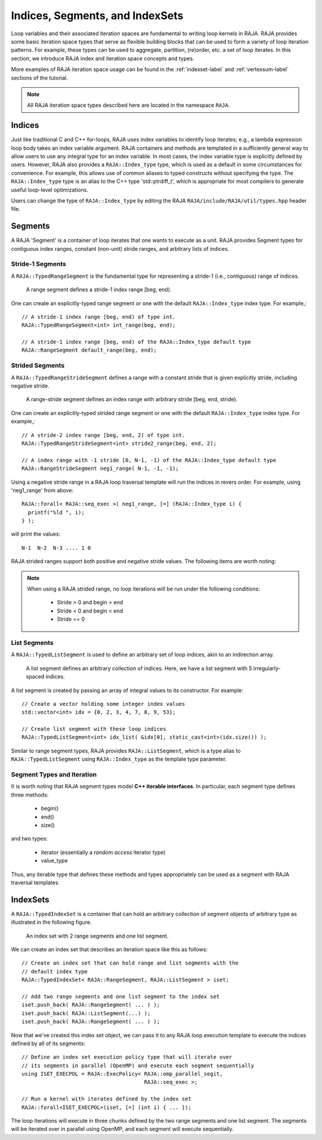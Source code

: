 .. ##
.. ## Copyright (c) 2016-18, Lawrence Livermore National Security, LLC.
.. ##
.. ## Produced at the Lawrence Livermore National Laboratory
.. ##
.. ## LLNL-CODE-689114
.. ##
.. ## All rights reserved.
.. ##
.. ## This file is part of RAJA.
.. ##
.. ## For details about use and distribution, please read RAJA/LICENSE.
.. ##

.. _index-label:

================================
Indices, Segments, and IndexSets
================================

Loop variables and their associated iteration spaces are fundamental to 
writing loop kernels in RAJA. RAJA provides some basic iteration space types 
that serve as flexible building blocks that can be used to form a variety 
of loop iteration patterns. For example, these types can be used to 
aggregate, partition, (re)order, etc. a set of loop iterates. In this
section, we introduce RAJA index and iteration space concepts and types.

More examples of RAJA iteration space usage can be found in the
:ref:`indexset-label` and :ref:`vertexsum-label` sections of the tutorial.

.. note:: All RAJA iteration space types described here are located in the 
          namespace ``RAJA``.

.. _indices-label:

-------
Indices
-------

Just like traditional C and C++ for-loops, RAJA uses index variables to 
identify loop iterates; e.g., a lambda expression loop body takes an index
variable argument. RAJA containers and methods are templated in
a sufficiently general way to allow users to use any integral type for an
index variable. In most cases, the index variable type is explicitly defined
by users. However, RAJA also provides a ``RAJA::Index_type`` type, which is 
used as a default in some circumstances for convenience. For example, this
allows use of common aliases to typed constructs without specifying the type. 
The ``RAJA::Index_type`` type is an alias to the C++ type 'std::ptrdiff_t', 
which is appropriate for most compilers to generate useful loop-level 
optimizations.

Users can change the type of ``RAJA::Index_type`` by editing the RAJA
``RAJA/include/RAJA/util/types.hpp`` header file.

.. _segments-label:

-------------
Segments
-------------

A RAJA 'Segment' is a container of loop iterates that one wants to 
execute as a unit. RAJA provides Segment types for contiguous index ranges, 
constant (non-unit) stride ranges, and arbitrary lists of indices.

Stride-1 Segments
^^^^^^^^^^^^^^^^^^^

A ``RAJA::TypedRangeSegment`` is the fundamental type for representing a 
stride-1 (i.e., contiguous) range of indices.

.. figure:: ../figures/RangeSegment.png

   A range segment defines a stride-1 index range [beg, end).

One can create an explicitly-typed range segment or one with the default
``RAJA::Index_type`` index type. For example,::

   // A stride-1 index range [beg, end) of type int.
   RAJA::TypedRangeSegment<int> int_range(beg, end);

   // A stride-1 index range [beg, end) of the RAJA::Index_type default type
   RAJA::RangeSegment default_range(beg, end);

Strided Segments
^^^^^^^^^^^^^^^^^^^

A ``RAJA::TypedRangeStrideSegment`` defines a range with a constant stride
that is given explicitly stride, including negative stride.

.. figure:: ../figures/RangeStrideSegment.png

   A range-stride segment defines an index range with arbitrary stride [beg, end, stride).

One can create an explicitly-typed strided range segment or one with the 
default ``RAJA::Index_type`` index type. For example,::

   // A stride-2 index range [beg, end, 2) of type int.
   RAJA::TypedRangeStrideSegment<int> stride2_range(beg, end, 2);

   // A index range with -1 stride [0, N-1, -1) of the RAJA::Index_type default type
   RAJA::RangeStrideSegment neg1_range( N-1, -1, -1);

Using a negative stride range in a RAJA loop traversal template will run the
indices in revers order. For example, using 'neg1_range' from above::

   RAJA::forall< RAJA::seq_exec >( neg1_range, [=] (RAJA::Index_type i) {
     printf("%ld ", i); 
   } );

will print the values::

   N-1  N-2  N-3 .... 1 0 

RAJA strided ranges support both positive and negative stride values. The
following items are worth noting:

.. note:: When using a RAJA strided range, no loop iterations will be run
          under the following conditions:
            * Stride > 0 and begin > end
            * Stride < 0 and begin < end
            * Stride == 0

List Segments
^^^^^^^^^^^^^^

A ``RAJA::TypedListSegment`` is used to define an arbitrary set of loop 
indices, akin to an indirection array.

.. figure:: ../figures/ListSegment.png

   A list segment defines an arbitrary collection of indices. Here, we have a list segment with 5 irregularly-spaced indices.

A list segment is created by passing an array of integral values to its
constructor. For example::

   // Create a vector holding some integer index values
   std::vector<int> idx = {0, 2, 3, 4, 7, 8, 9, 53};

   // Create list segment with these loop indices
   RAJA::TypedListSegment<int> idx_list( &idx[0], static_cast<int>(idx.size()) );

Similar to range segment types, RAJA provides ``RAJA::ListSegment``, which is
a type alias to ``RAJA::TypedListSegment`` using ``RAJA::Index_type`` as the
template type parameter.
   
Segment Types and  Iteration
^^^^^^^^^^^^^^^^^^^^^^^^^^^^^

It is worth noting that RAJA segment types model **C++ iterable interfaces**.
In particular, each segment type defines three methods:

  * begin()
  * end()
  * size()

and two types:

  * iterator (essentially a *random access* iterator type)
  * value_type

Thus, any iterable type that defines these methods and types appropriately
can be used as a segment with RAJA traversal templates.

.. _indexsets-label:

--------------
IndexSets
--------------

A ``RAJA::TypedIndexSet`` is a container that can hold an arbitrary collection
of segment objects of arbitrary type as illustrated in the following figure.

.. figure:: ../figures/IndexSet.png

   An index set with 2 range segments and one list segment.

We can create an index set that describes an iteration space like this as
follows::

   // Create an index set that can hold range and list segments with the
   // default index type
   RAJA::TypedIndexSet< RAJA::RangeSegment, RAJA::ListSegment > iset;

   // Add two range segments and one list segment to the index set
   iset.push_back( RAJA::RangeSegment( ... ) );
   iset.push_back( RAJA::ListSegment(...) );
   iset.push_back( RAJA::RangeSegment( ... ) );

Now that we've created this index set object, we can pass it to any RAJA 
loop execution template to execute the indices defined by all of its segments::

   // Define an index set execution policy type that will iterate over
   // its segments in parallel (OpenMP) and execute each segment sequentially 
   using ISET_EXECPOL = RAJA::ExecPolicy< RAJA::omp_parallel_segit, 
                                          RAJA::seq_exec >;

   // Run a kernel with iterates defined by the index set
   RAJA::forall<ISET_EXECPOL>(iset, [=] (int i) { ... });

The loop iterations will execute in three chunks defined by the two range 
segments and one list segment. The segments will be iterated over in
parallel using OpenMP, and each segment will execute sequentially.
